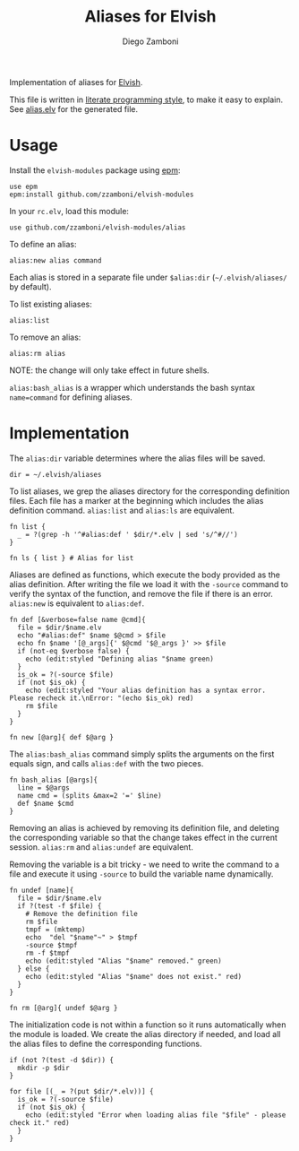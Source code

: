 #+TITLE:  Aliases for Elvish
#+AUTHOR: Diego Zamboni
#+EMAIL:  diego@zzamboni.org

#+BEGIN_SRC elvish :exports none
  # DO NOT EDIT THIS FILE DIRECTLY
  # This is a file generated from a literate programing source file located at
  # https://github.com/zzamboni/elvish-modules/blob/master/alias.org.
  # You should make any changes there and regenerate it from Emacs org-mode using C-c C-v t
#+END_SRC

Implementation of aliases for [[http://elvish.io][Elvish]].

This file is written in [[http://www.howardism.org/Technical/Emacs/literate-programming-tutorial.html][literate programming style]], to make it easy
to explain. See [[https://github.com/zzamboni/elvish-modules/blob/master/alias.elv][alias.elv]] for the generated file.

* Usage

Install the =elvish-modules= package using [[https://elvish.io/ref/epm.html][epm]]:

#+begin_src elvish
  use epm
  epm:install github.com/zzamboni/elvish-modules
#+end_src

In your =rc.elv=, load this module:

#+begin_src elvish
  use github.com/zzamboni/elvish-modules/alias
#+end_src

To define an alias:

#+begin_src elvish
  alias:new alias command
#+end_src

Each alias is stored in a separate file under =$alias:dir=
(=~/.elvish/aliases/= by default).

To list existing aliases:

#+begin_src elvish
  alias:list
#+end_src

To remove an alias:

#+begin_src elvish
  alias:rm alias
#+end_src

NOTE: the change will only take effect in future shells.

=alias:bash_alias= is a wrapper which understands the bash syntax
=name=command= for defining aliases.

* Implementation
:PROPERTIES:
:header-args:elvish: :tangle alias.elv
:header-args: :mkdirp yes :comments no
:END:

The =alias:dir= variable determines where the alias files will be saved.

#+BEGIN_SRC elvish
  dir = ~/.elvish/aliases
#+END_SRC

To list aliases, we grep the aliases directory for the corresponding
definition files. Each file has a marker at the beginning which
includes the alias definition command. =alias:list= and =alias:ls= are
equivalent.

#+BEGIN_SRC elvish
  fn list {
    _ = ?(grep -h '^#alias:def ' $dir/*.elv | sed 's/^#//')
  }

  fn ls { list } # Alias for list
#+END_SRC

Aliases are defined as functions, which execute the body provided as
the alias definition. After writing the file we load it with the
=-source= command to verify the syntax of the function, and remove the
file if there is an error. =alias:new= is equivalent to =alias:def=.

#+BEGIN_SRC elvish
  fn def [&verbose=false name @cmd]{
    file = $dir/$name.elv
    echo "#alias:def" $name $@cmd > $file
    echo fn $name '[@_args]{' $@cmd '$@_args }' >> $file
    if (not-eq $verbose false) {
      echo (edit:styled "Defining alias "$name green)
    }
    is_ok = ?(-source $file)
    if (not $is_ok) {
      echo (edit:styled "Your alias definition has a syntax error. Please recheck it.\nError: "(echo $is_ok) red)
      rm $file
    }
  }

  fn new [@arg]{ def $@arg }
#+END_SRC

The =alias:bash_alias= command simply splits the arguments on the first
equals sign, and calls =alias:def= with the two pieces.

#+BEGIN_SRC elvish
  fn bash_alias [@args]{
    line = $@args
    name cmd = (splits &max=2 '=' $line)
    def $name $cmd
  }
#+END_SRC

Removing an alias is achieved by removing its definition file, and
deleting the corresponding variable so that the change takes effect in
the current session. =alias:rm= and =alias:undef= are equivalent.

Removing the variable is a bit tricky - we need to write the command
to a file and execute it using =-source= to build the variable name
dynamically.

#+BEGIN_SRC elvish
  fn undef [name]{
    file = $dir/$name.elv
    if ?(test -f $file) {
      # Remove the definition file
      rm $file
      tmpf = (mktemp)
      echo  "del "$name"~" > $tmpf
      -source $tmpf
      rm -f $tmpf
      echo (edit:styled "Alias "$name" removed." green)
    } else {
      echo (edit:styled "Alias "$name" does not exist." red)
    }
  }

  fn rm [@arg]{ undef $@arg }
#+END_SRC

The initialization code is not within a function so it runs
automatically when the module is loaded. We create the alias directory
if needed, and load all the alias files to define the corresponding
functions.

#+BEGIN_SRC elvish
  if (not ?(test -d $dir)) {
    mkdir -p $dir
  }

  for file [(_ = ?(put $dir/*.elv))] {
    is_ok = ?(-source $file)
    if (not $is_ok) {
      echo (edit:styled "Error when loading alias file "$file" - please check it." red)
    }
  }
#+END_SRC
